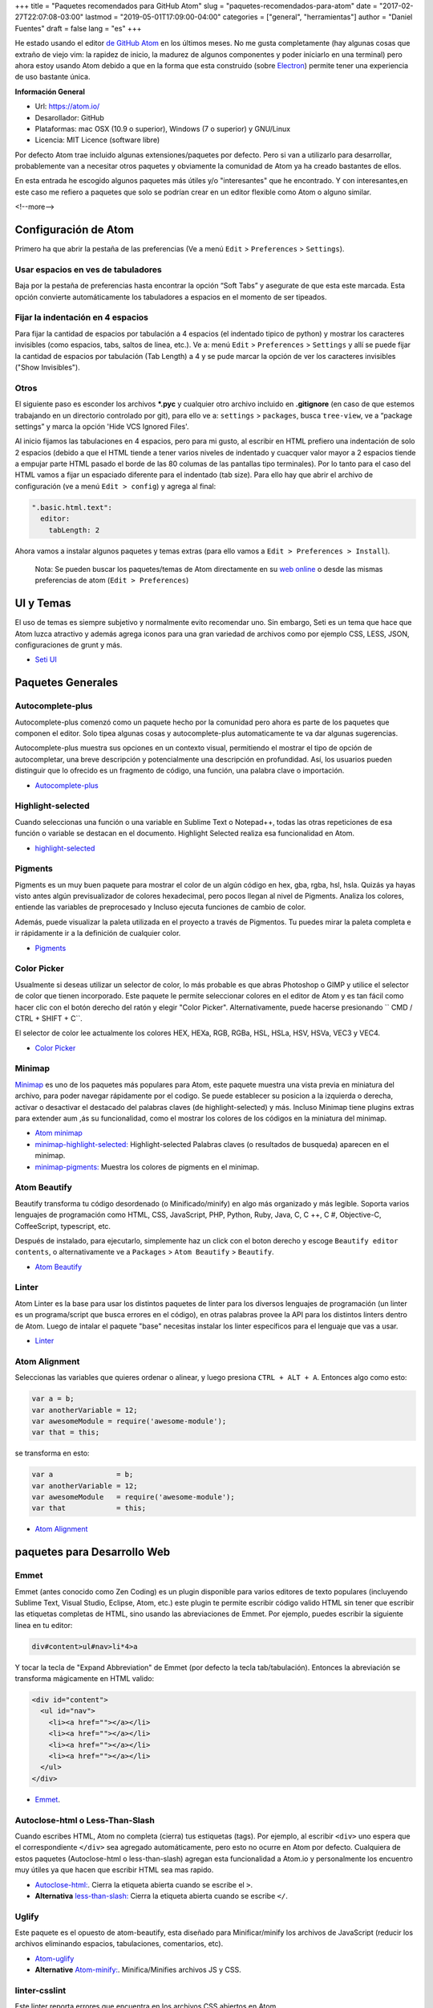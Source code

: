 +++
title = "Paquetes recomendados para GitHub Atom"
slug = "paquetes-recomendados-para-atom"
date = "2017-02-27T22:07:08-03:00"
lastmod = "2019-05-01T17:09:00-04:00"
categories = ["general", "herramientas"]
author = "Daniel Fuentes"
draft = false
lang = "es"
+++

He estado usando el editor `de GitHub Atom <https://atom.io>`_ en los últimos
meses. No me gusta completamente (hay algunas cosas que extraño de viejo vim:
la rapidez de inicio, la madurez de algunos componentes y poder iniciarlo en
una terminal) pero ahora estoy usando Atom debido a que en la forma que esta
construido (sobre `Electron <http://electron.atom.io/>`_) permite tener una
experiencia de uso bastante única.

**Información General**

- Url: `https://atom.io/ <https://atom.io/>`_
- Desarollador: GitHub
- Plataformas: mac OSX (10.9 o superior), Windows (7  o superior) y GNU/Linux
- Licencia: MIT Licence (software libre)

Por defecto Atom trae incluido algunas extensiones/paquetes por defecto. Pero
si van a utilizarlo para desarrollar, probablemente van a necesitar otros
paquetes y obviamente la comunidad de Atom ya ha creado bastantes de ellos.

En esta entrada he escogido algunos paquetes más útiles y/o "interesantes"
que he encontrado. Y con interesantes,en este caso me refiero a paquetes que
solo se podrían crear en un editor flexible como Atom o alguno similar.

<!--more-->

Configuración de Atom
=====================

Primero ha que abrir la pestaña de las preferencias (Ve a menú
``Edit`` > ``Preferences`` > ``Settings``).

Usar espacios en ves de tabuladores
-----------------------------------

Baja por la pestaña de preferencias hasta encontrar la opción “Soft Tabs” y
asegurate de que esta este marcada. Esta opción convierte automáticamente
los tabuladores a espacios en el momento de ser tipeados.

Fijar la indentación en 4 espacios
----------------------------------

Para fijar la cantidad de espacios por tabulación a 4 espacios (el indentado
tipico de python) y mostrar los caracteres invisibles (como espacios, tabs,
saltos de linea, etc.). Ve a: menú ``Edit`` > ``Preferences`` > ``Settings`` y
allí se puede fijar la cantidad de espacios por tabulación (Tab Length) a 4 y se
pude marcar la opción de ver los caracteres invisibles ("Show Invisibles").

Otros
-----

El siguiente paso es esconder los archivos **\*.pyc** y cualquier otro
archivo incluido en  **.gitignore** (en caso de que estemos trabajando en un
directorio controlado por git), para ello ve a: ``settings`` > ``packages``,
busca ``tree-view``, ve a “package settings” y marca la opción
'Hide VCS Ignored Files'.


Al inicio fijamos las tabulaciones en 4 espacios, pero para mi gusto, al
escribir en HTML prefiero una indentación de solo 2 espacios (debido a que el
HTML tiende a tener varios niveles de indentado  y cuacquer valor mayor a 2
espacios tiende a empujar parte HTML pasado el borde de las 80 columas de las
pantallas tipo terminales). Por lo tanto para el caso del HTML vamos a fijar
un espaciado diferente para el indentado (tab size). Para ello hay que abrir
el archivo de configuración (ve a menú ``Edit > config``) y agrega al final:

.. code-block:: coffee-script

    ".basic.html.text":
      editor:
        tabLength: 2

Ahora vamos a instalar algunos paquetes y temas extras (para ello vamos a
``Edit > Preferences > Install``).

    Nota: Se pueden buscar los paquetes/temas de Atom directamente en
    su `web online <https://atom.io/packages/>`_ o desde las mismas
    preferencias de atom (``Edit > Preferences``)

UI y Temas
==========

El uso de temas es siempre subjetivo y normalmente evito recomendar uno. Sin
embargo, Seti es un tema que hace que Atom luzca atractivo y además agrega
iconos para una gran variedad de archivos como por ejemplo CSS, LESS, JSON,
configuraciones de grunt y más.

- `Seti UI <https://atom.io/themes/seti-ui>`_

Paquetes Generales
==================

Autocomplete-plus
-----------------

Autocomplete-plus comenzó  como un paquete hecho por la comunidad pero ahora
es parte de los paquetes que componen el editor. Solo tipea algunas cosas y
autocomplete-plus automaticamente te va dar algunas sugerencias.

Autocomplete-plus muestra sus opciones en un contexto visual, permitiendo
el mostrar el tipo de opción de autocompletar, una breve descripción y
potencialmente una descripción en profundidad. Así, los usuarios pueden
distinguir que lo ofrecido es un fragmento de código, una función, una
palabra clave o importación.

- `Autocomplete-plus <https://github.com/atom/autocomplete-plus/>`_

Highlight-selected
------------------

Cuando seleccionas una función o una variable en Sublime Text o Notepad++,
todas las otras repeticiones de esa función o variable se destacan en el
documento. Highlight Selected realiza esa funcionalidad en Atom.

- `highlight-selected <https://atom.io/packages/highlight-selected>`_

Pigments
--------

Pigments es un muy buen paquete para mostrar el color de un algún código en
hex, gba, rgba, hsl, hsla. Quizás ya hayas visto antes algún previsualizador de
colores hexadecimal, pero pocos llegan al nivel de Pigments. Analiza los
colores, entiende las variables de preprocesado y Incluso ejecuta funciones
de cambio de color.

Además, puede visualizar la paleta utilizada en el proyecto a través de
Pigmentos. Tu puedes mirar la paleta completa e ir rápidamente ir a la
definición de cualquier color.

- `Pigments <https://atom.io/packages/pigments>`_

Color Picker
------------

Usualmente si deseas utilizar un selector de color, lo más probable es que
abras Photoshop o GIMP y utilice el selector de color que tienen incorporado.
Este paquete le permite seleccionar colores en el editor de Atom y es tan
fácil como hacer clic con el botón derecho del ratón y elegir "Color Picker".
Alternativamente, puede hacerse presionando `` CMD / CTRL + SHIFT + C``.

El selector de color lee actualmente los colores HEX, HEXa, RGB, RGBa, HSL,
HSLa, HSV, HSVa, VEC3 y VEC4.

- `Color Picker <https://atom.io/packages/color-picker>`_

Minimap
-------

`Minimap <https://atom.io/packages/minimap>`_ es uno de los paquetes más
populares para Atom, este paquete muestra una vista previa en miniatura del
archivo, para poder navegar rápidamente por el codigo. Se puede establecer
su posicion a la izquierda o derecha, activar o desactivar el destacado del
palabras claves (de highlight-selected) y más. Incluso Minimap tiene plugins
extras para extender aum ,ás su funcionalidad, como el mostrar los colores
de los códigos en la miniatura del minimap.

- `Atom minimap <https://atom.io/packages/minimap>`_

- `minimap-highlight-selected:
  <https://atom.io/packages/minimap-highlight-selected>`_ Highlight-selected
  Palabras claves (o resultados de busqueda) aparecen en el minimap.

- `minimap-pigments: <https://atom.io/packages/minimap-pigments>`_ Muestra los
  colores de pigments en el minimap.

Atom Beautify
-------------

Beautify transforma tu código desordenado (o Minificado/minify) en algo más
organizado y más legible. Soporta varios lenguajes de programación como HTML,
CSS, JavaScript, PHP, Python, Ruby, Java, C, C ++, C #, Objective-C,
CoffeeScript, typescript, etc.

Después de instalado, para ejecutarlo, simplemente haz un click con el boton
derecho y escoge ``Beautify editor contents``, o alternativamente ve
a ``Packages`` > ``Atom Beautify`` > ``Beautify``.

- `Atom Beautify <https://atom.io/packages/atom-beautify>`_

Linter
------

Atom Linter es la base para usar los distintos paquetes de linter para los
diversos lenguajes de programación (un linter es un programa/script que busca
errores en el código), en otras palabras provee la API para los distintos
linters dentro de Atom. Luego de intalar el paquete "base" necesitas
instalar los linter específicos para el lenguaje que vas a usar.

- `Linter <https://atom.io/packages/linter>`_

Atom Alignment
--------------

Seleccionas las variables que quieres ordenar o alinear, y luego
presiona ``CTRL + ALT + A``. Entonces algo como esto:

.. code-block:: coffee-script

    var a = b;
    var anotherVariable = 12;
    var awesomeModule = require('awesome-module');
    var that = this;

se transforma en esto:

.. code-block:: coffee-script

    var a               = b;
    var anotherVariable = 12;
    var awesomeModule   = require('awesome-module');
    var that            = this;

- `Atom Alignment <https://atom.io/packages/atom-alignment>`_

paquetes para Desarrollo Web
============================

Emmet
-----

Emmet (antes conocido como Zen Coding) es un plugin disponible para varios
editores de texto populares (incluyendo Sublime Text, Visual Studio, Eclipse,
Atom, etc.) este plugin te permite escribir código valido HTML sin tener que
escribir las etiquetas completas de HTML, sino usando las abreviaciones de
Emmet. Por ejemplo, puedes escribir la siguiente linea en tu editor:

.. code-block:: html

    div#content>ul#nav>li*4>a

Y tocar la tecla de "Expand Abbreviation" de Emmet (por defecto la tecla
tab/tabulación). Entonces la abreviación se transforma mágicamente en HTML
valido:

.. code-block:: html

    <div id="content">
      <ul id="nav">
        <li><a href=""></a></li>
        <li><a href=""></a></li>
        <li><a href=""></a></li>
        <li><a href=""></a></li>
      </ul>
    </div>

- `Emmet <https://atom.io/packages/emmet>`_.

Autoclose-html o Less-Than-Slash
--------------------------------

Cuando escribes HTML, Atom no completa (cierra) tus estiquetas (tags). Por
ejemplo, al escribir ``<div>`` uno espera que el correspondiente ``</div>`` sea
agregado automáticamente, pero esto no ocurre en Atom por defecto. Cualquiera
de estos paquetes (Autoclose-html o less-than-slash) agregan esta funcionalidad
a Atom.io y personalmente los encuentro muy útiles ya que hacen que escribir
HTML sea mas rapido.

- `Autoclose-html: <https://atom.io/packages/autoclose-html>`_. Cierra la
  etiqueta abierta cuando se escribe el  ``>``.

- **Alternativa** `less-than-slash: <https://atom.io/packages/less-than-slash>`_
  Cierra la etiqueta abierta cuando se escribe ``</``.

Uglify
------

Este paquete es el opuesto de atom-beautify, esta diseñado para
Minificar/minify los archivos de JavaScript (reducir los archivos eliminando
espacios, tabulaciones, comentarios, etc).

- `Atom-uglify <https://atom.io/packages/uglify>`_

- **Alternative** `Atom-minify: <https://atom.io/packages/atom-minify>`_.
  Minifica/Minifies archivos JS y CSS.

linter-csslint
--------------

Este linter reporta errores que encuentra en los archivos CSS abiertos en Atom.

- `linter-csslint <https://atom.io/packages/linter-csslint>`_ (Require Linter)

less/sass-autocompile
---------------------
Automáticamente compila so archivos LESS/SASS al guardarlos o  via un atajo
del teclado.

- `less-autocompile <https://atom.io/packages/less-autocompile>`_

- `sass-autocompile <https://atom.io/packages/sass-autocompile>`_

Python
======

script
------

¡Ejecuta codigo/scripts en Atom!, en base a la extensión del archivo, a una
seleccion de codigo, o por el numero de linea. Soporta Python, Ruby,
Ruby on Rails, Perl, php, java, C/C++, Haskell, Shell Script y un gran etc.

- `Script <https://atom.io/packages/script>`_

linter flake8 y pydocstyle
--------------------------

A continuación vamos a instalar un linter de Python, para que nos ayude a
detectar errores en nuestro código escrito en python. Hay varios, pero yo
recomiendo uno llamado linter-flake8 que usa por debajo el conocido
flake8 (que tiene que estar ya instalado en el equipo).

- `linter-flake8 <https://atom.io/packages/linter-flake8>`_

Si instalaste el linter-flake8, ya tienes una validación automática contra
el PEP8, pero falta otro paquete que es necesario para validar las cadenas
de documentación (docstrings) de acuerdo a la semántica del PEP 257. Esto se
resuelve instalando el linter-pydocstyle que puede ser usado lado a lado con
flake8 .

- `linter-pydocstyle <https://atom.io/packages/linter-pydocstyle>`_

Bonos Extras
============

- `Expose <https://atom.io/packages/expose>`_ Es una herramienta de manejo de
  archivos, modelada en base al expose de Mac OSX's.  Co el puedes mostrar al
  instante todos los archivos abiertos como pequeñas capturas de pantalla y
  puedes cambiarte entre ellos usando el teclado.

- `Asteroids <https://atom.io/packages/asteroids>`_  Crea un juego de Asteroids
  (el shooter) en cualquier texto abierto y te permite hacer explotar tu codigo.
